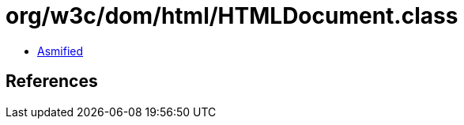 = org/w3c/dom/html/HTMLDocument.class

 - link:HTMLDocument-asmified.java[Asmified]

== References

